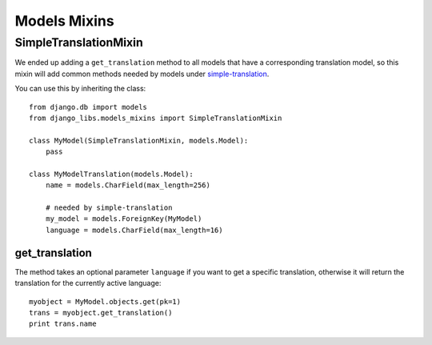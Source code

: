 Models Mixins
=============

SimpleTranslationMixin
----------------------

We ended up adding a ``get_translation`` method to all models that have a
corresponding translation model, so this mixin will add common methods needed
by models under
`simple-translation <https://github.com/fivethreeo/simple-translation>`_.

You can use this by inheriting the class::

    from django.db import models
    from django_libs.models_mixins import SimpleTranslationMixin

    class MyModel(SimpleTranslationMixin, models.Model):
        pass

    class MyModelTranslation(models.Model):
        name = models.CharField(max_length=256)

        # needed by simple-translation
        my_model = models.ForeignKey(MyModel)
        language = models.CharField(max_length=16)


get_translation
+++++++++++++++

The method takes an optional parameter ``language`` if you want to get a
specific translation, otherwise it will return the translation for the
currently active language::

    myobject = MyModel.objects.get(pk=1)
    trans = myobject.get_translation()
    print trans.name

